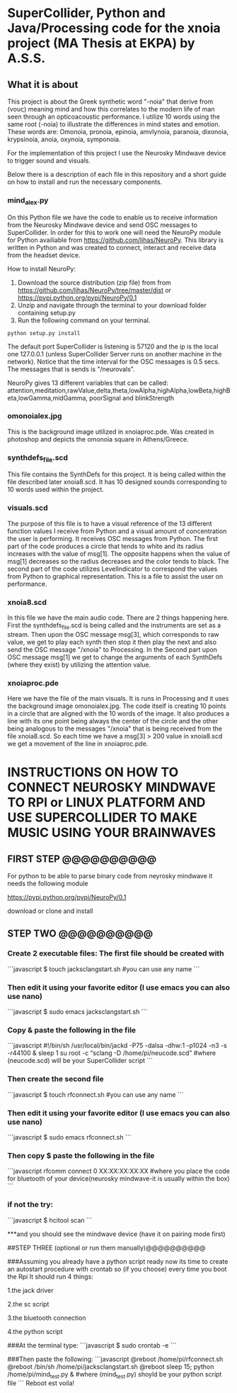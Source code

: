 * SuperCollider, Python and Java/Processing code for the xnoia project (MA Thesis at EKPA) by A.S.S.


** What it is about

This project is about the Greek synthetic word "-noia" that derive from (νους)
meaning mind and how this correlates to the modern life of man seen through an
opticoacoustic performance. I utilize 10 words using the same root (-noia) to illustrate the differences in mind states and emotion.
These words are: Omonoia, pronoia, epinoia, amvlynoia, paranoia, dixonoia, krypsinoia, anoia, oxynoia, symponoia.

For the implementation of this project I use the Neurosky Mindwave device to trigger
sound and visuals.

Below there is a description of each file in this repository and a short guide on how to install and run the necessary components.

*** mind_alex.py

On this Python file we have the code to enable us to receive information from the Neurosky Mindwave device and send OSC messages to SuperCollider.
In order for this to work one will need the NeuroPy module for Python availiable from https://github.com/lihas/NeuroPy.
This library is written in Python and was created to connect, interact and receive data from the headset device.

How to install NeuroPy:
1. Download the source distribution (zip file) from  from https://github.com/lihas/NeuroPy/tree/master/dist or https://pypi.python.org/pypi/NeuroPy/0.1
2. Unzip and navigate through the terminal to your download folder containing setup.py
3. Run the following command on your terminal.
#+BEGIN_SRC sclang
python setup.py install
#+END_SRC

The default port SuperCollider is listening is 57120 and the ip is the local one 127.0.0.1 (unless SuperCollider Server runs on another machine in the network).
Notice that the time interval for the OSC messages is 0.5 secs. The messages that is sends is "/neurovals".

NeuroPy gives 13 different variables that can be called:
attention,meditation,rawValue,delta,theta,lowAlpha,highAlpha,lowBeta,highBeta,lowGamma,midGamma, poorSignal and blinkStrength

*** omonoialex.jpg

This is the background image utilized in xnoiaproc.pde. Was created in photoshop and depicts the omonoia square in Athens/Greece.

*** synthdefs_file.scd

This file contains the SynthDefs for this project. It is being called within the file described later xnoia8.scd. It has 10 designed sounds corresponding to 10 words
used within the project.

*** visuals.scd

The purpose of this file is to have a visual reference of the 13 different function values I receive from Python and a visual amount of concentration the user
is performing. It receives OSC messages from Python. The first part of the code produces a circle that tends to white and its radius increases with the value of msg[1].
The opposite happens when the value of msg[1] decreases so the radius decreases and the color tends to black. The second part of the code utilizes LevelIndicator to correspond the values from Python to
graphical representation. This is a file to assist the user on performance.

*** xnoia8.scd

In this file we have the main audio code. There are 2 things happening here. First the synthdefs_file.scd is being called and the instruments are
set as a stream. Then upon the OSC message msg[3], which corresponds to raw value, we get to play each synth then stop it then play the next and also send
the OSC message "/xnoia" to Processing. In the Second part
upon OSC message msg[1] we get to change the arguments of each SynthDefs (where they exist) by utilizing the attention value.

*** xnoiaproc.pde

Here we have the file of the main visuals. It is runs in Processing and it uses the background image omonoialex.jpg. The code itself is creating 10 points in a circle that are aligned
with the 10 words of the image. It also produces a line with its one point being always the center of the circle and the other being analogous to the messages "/xnoia" that is being
received from the file xnoia8.scd. So each time we have a msg[3] > 200 value in xnoia8.scd we get a movement of the line in xnoiaproc.pde.

* INSTRUCTIONS ON HOW TO CONNECT NEUROSKY MINDWAVE TO RPI or LINUX PLATFORM AND USE SUPERCOLLIDER TO MAKE MUSIC USING YOUR BRAINWAVES

** FIRST STEP @@@@@@@@@@

For python to be able to parse binary code from neyrosky mindwave it needs the following module

https://pypi.python.org/pypi/NeuroPy/0.1

download or clone and install

** STEP TWO @@@@@@@@@@

*** Create 2 executable files: The first file should be created with
```javascript
$ touch jacksclangstart.sh #you can use any name
```

*** Then edit it using your favorite editor (I use emacs you can also use nano)
```javascript
$ sudo emacs jacksclangstart.sh
```

*** Copy & paste the following in the file
```javascript
#!/bin/sh
/usr/local/bin/jackd -P75 -dalsa -dhw:1 -p1024 -n3 -s -r44100 &
sleep 1 su root -c “sclang -D /home/pi/neucode.scd”
#where (neucode.scd) will be your SuperCollider script
```

*** Then create the second file
```javascript
$ touch rfconnect.sh #you can use any name
```

*** Then edit it using your favorite editor (I use emacs you can also use nano)
```javascript
$ sudo emacs rfconnect.sh
```

*** Then copy $ paste the following in the file
```javascript
rfcomm connect 0 XX:XX:XX:XX:XX #where you place the code for bluetooth of your device(neurosky mindwave-it is usually within the box)
```

*** if not the try:
```javascript
$ hcitool scan
```

***and you should see the mindwave device (have it on pairing mode first)

##STEP THREE (optional or run them manually)@@@@@@@@@@

###Assuming you already have a python script ready now its time to create an autostart procedure with crontab so (if you choose) every time you boot the Rpi It should run 4 things:

1.the jack driver

2.the sc script

3.the bluetooth connection

4.the python script


###At the terminal type:
```javascript
$ sudo crontab -e
```

###Then paste the following:
```javascript
@reboot /home/pi/rfconnect.sh
@reboot /bin/sh /home/pi/jacksclangstart.sh
@reboot sleep 15; python /home/pi/mind_test.py &
#where (mind_test.py) shoyld be your python script file
```
Reboot est voila!
